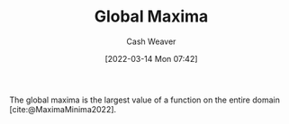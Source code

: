 :PROPERTIES:
:ID:       dae21b2f-5799-4a32-8e5d-3c8db186cb30
:END:
#+title: Global Maxima
#+author: Cash Weaver
#+date: [2022-03-14 Mon 07:42]
#+filetags: :concept:

The global maxima is the largest value of a function on the entire domain [cite:@MaximaMinima2022].

#+print_bibliography:

* Anki :noexport:
:PROPERTIES:
:ANKI_DECK: Default
:END:

